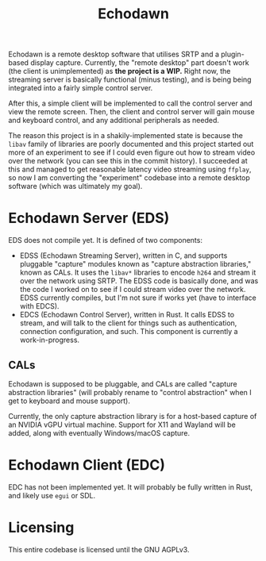 #+title: Echodawn

Echodawn is a remote desktop software that utilises SRTP and a plugin-based display capture. Currently, the "remote desktop" part doesn't work (the client is unimplemented) as *the project is a WIP.* Right now, the streaming server is basically functional (minus testing), and is being being integrated into a fairly simple control server.

After this, a simple client will be implemented to call the control server and view the remote screen. Then, the client and control server will gain mouse and keyboard control, and any additional peripherals as needed.

The reason this project is in a shakily-implemented state is because the ~libav~ family of libraries are poorly documented and this project started out more of an experiment to see if I could even figure out how to stream video over the network (you can see this in the commit history). I succeeded at this and managed to get reasonable latency video streaming using ~ffplay~, so now I am converting the "experiment" codebase into a remote desktop software (which was ultimately my goal).

* Echodawn Server (EDS)

EDS does not compile yet. It is defined of two components:
- EDSS (Echodawn Streaming Server), written in C, and supports pluggable "capture" modules known as "capture abstraction libraries," known as CALs.
  It uses the ~libav*~ libraries to encode ~h264~ and stream it over the network using SRTP. The EDSS code is basically done, and was the code I worked on to see if I could stream video over the network. EDSS currently compiles, but I'm not sure if works yet (have to interface with EDCS).
- EDCS (Echodawn Control Server), written in Rust. It calls EDSS to stream, and will talk to the client for things such as authentication,
  connection configuration, and such. This component is currently a work-in-progress.

** CALs
Echodawn is supposed to be pluggable, and CALs are called "capture abstraction libraries" (will probably rename to "control abstraction" when I get to keyboard and mouse support).

Currently, the only capture abstraction library is for a host-based capture of an NVIDIA vGPU virtual machine. Support for X11 and Wayland will be added, along with eventually Windows/macOS capture.

* Echodawn Client (EDC)

EDC has not been implemented yet. It will probably be fully written in Rust, and likely use ~egui~ or SDL.

* Licensing
This entire codebase is licensed until the GNU AGPLv3.
